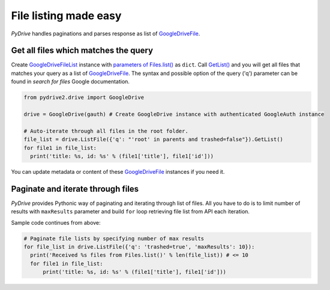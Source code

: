 File listing made easy
=============================

*PyDrive* handles paginations and parses response as list of `GoogleDriveFile`_.

Get all files which matches the query
-------------------------------------

Create `GoogleDriveFileList`_ instance with `parameters of Files.list()`_ as ``dict``. 
Call `GetList()`_ and you will get all files that matches your query as a list of `GoogleDriveFile`_.
The syntax and possible option of the query ('q') parameter can be found in `search for files` Google documentation.

.. code-block:: python

    from pydrive2.drive import GoogleDrive

    drive = GoogleDrive(gauth) # Create GoogleDrive instance with authenticated GoogleAuth instance

    # Auto-iterate through all files in the root folder.
    file_list = drive.ListFile({'q': "'root' in parents and trashed=false"}).GetList()
    for file1 in file_list:
      print('title: %s, id: %s' % (file1['title'], file1['id']))

You can update metadata or content of these `GoogleDriveFile`_ instances if you need it.

Paginate and iterate through files
----------------------------------

*PyDrive* provides Pythonic way of paginating and iterating through list of files. 
All you have to do is to limit number of results with ``maxResults`` parameter and build ``for`` loop retrieving
file list from API each iteration.

Sample code continues from above:

.. code-block:: python

    # Paginate file lists by specifying number of max results
    for file_list in drive.ListFile({'q': 'trashed=true', 'maxResults': 10}):
      print('Received %s files from Files.list()' % len(file_list)) # <= 10
      for file1 in file_list:
          print('title: %s, id: %s' % (file1['title'], file1['id']))


.. _`GoogleDriveFile`: ./pydrive2.html#pydrive2.files.GoogleDriveFile
.. _`GoogleDriveFileList`: ./pydrive2.html#pydrive2.files.GoogleDriveFileList
.. _`parameters of Files.list()`: https://developers.google.com/drive/v2/reference/files/list#request
.. _`GetList()`: ./pydrive2.html#pydrive2.apiattr.ApiResourceList.GetList
.. _`search for files`: https://developers.google.com/drive/api/v2/search-files
